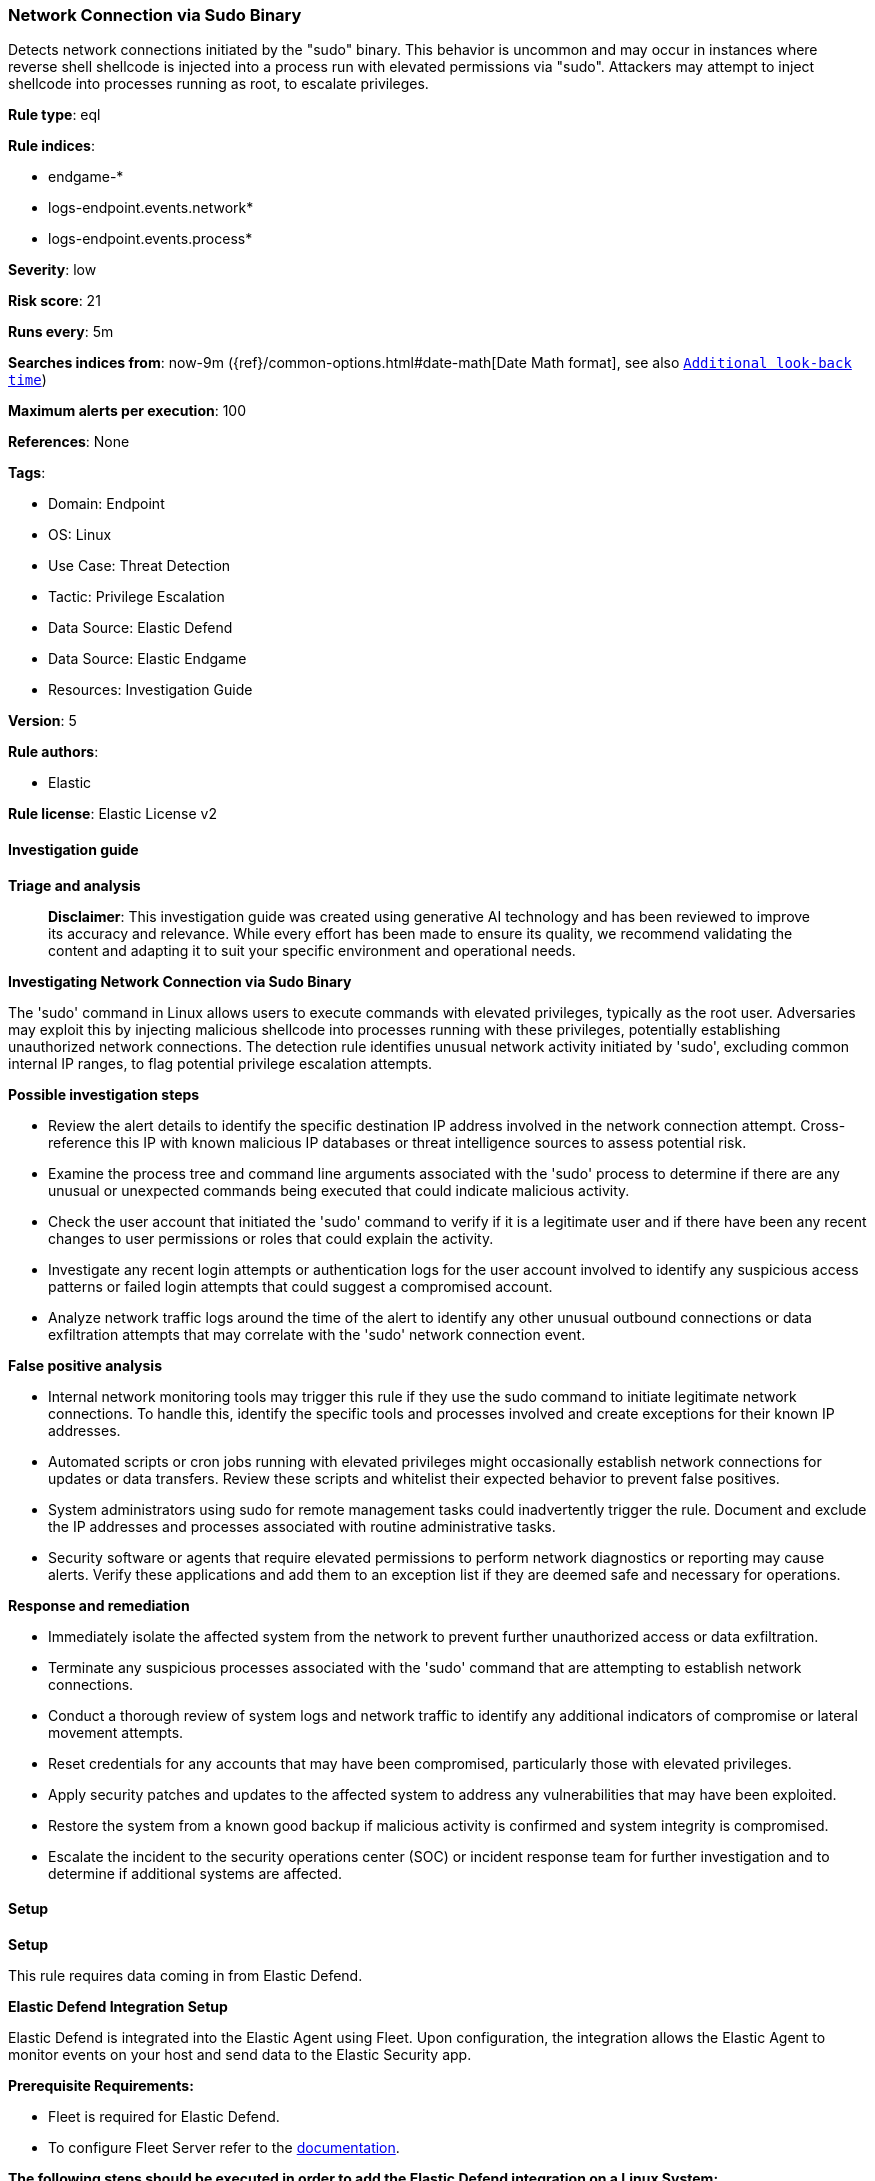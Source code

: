[[prebuilt-rule-8-17-5-network-connection-via-sudo-binary]]
=== Network Connection via Sudo Binary

Detects network connections initiated by the "sudo" binary. This behavior is uncommon and may occur in instances where reverse shell shellcode is injected into a process run with elevated permissions via "sudo". Attackers may attempt to inject shellcode into processes running as root, to escalate privileges.

*Rule type*: eql

*Rule indices*: 

* endgame-*
* logs-endpoint.events.network*
* logs-endpoint.events.process*

*Severity*: low

*Risk score*: 21

*Runs every*: 5m

*Searches indices from*: now-9m ({ref}/common-options.html#date-math[Date Math format], see also <<rule-schedule, `Additional look-back time`>>)

*Maximum alerts per execution*: 100

*References*: None

*Tags*: 

* Domain: Endpoint
* OS: Linux
* Use Case: Threat Detection
* Tactic: Privilege Escalation
* Data Source: Elastic Defend
* Data Source: Elastic Endgame
* Resources: Investigation Guide

*Version*: 5

*Rule authors*: 

* Elastic

*Rule license*: Elastic License v2


==== Investigation guide



*Triage and analysis*


> **Disclaimer**:
> This investigation guide was created using generative AI technology and has been reviewed to improve its accuracy and relevance. While every effort has been made to ensure its quality, we recommend validating the content and adapting it to suit your specific environment and operational needs.


*Investigating Network Connection via Sudo Binary*


The 'sudo' command in Linux allows users to execute commands with elevated privileges, typically as the root user. Adversaries may exploit this by injecting malicious shellcode into processes running with these privileges, potentially establishing unauthorized network connections. The detection rule identifies unusual network activity initiated by 'sudo', excluding common internal IP ranges, to flag potential privilege escalation attempts.


*Possible investigation steps*


- Review the alert details to identify the specific destination IP address involved in the network connection attempt. Cross-reference this IP with known malicious IP databases or threat intelligence sources to assess potential risk.
- Examine the process tree and command line arguments associated with the 'sudo' process to determine if there are any unusual or unexpected commands being executed that could indicate malicious activity.
- Check the user account that initiated the 'sudo' command to verify if it is a legitimate user and if there have been any recent changes to user permissions or roles that could explain the activity.
- Investigate any recent login attempts or authentication logs for the user account involved to identify any suspicious access patterns or failed login attempts that could suggest a compromised account.
- Analyze network traffic logs around the time of the alert to identify any other unusual outbound connections or data exfiltration attempts that may correlate with the 'sudo' network connection event.


*False positive analysis*


- Internal network monitoring tools may trigger this rule if they use the sudo command to initiate legitimate network connections. To handle this, identify the specific tools and processes involved and create exceptions for their known IP addresses.
- Automated scripts or cron jobs running with elevated privileges might occasionally establish network connections for updates or data transfers. Review these scripts and whitelist their expected behavior to prevent false positives.
- System administrators using sudo for remote management tasks could inadvertently trigger the rule. Document and exclude the IP addresses and processes associated with routine administrative tasks.
- Security software or agents that require elevated permissions to perform network diagnostics or reporting may cause alerts. Verify these applications and add them to an exception list if they are deemed safe and necessary for operations.


*Response and remediation*


- Immediately isolate the affected system from the network to prevent further unauthorized access or data exfiltration.
- Terminate any suspicious processes associated with the 'sudo' command that are attempting to establish network connections.
- Conduct a thorough review of system logs and network traffic to identify any additional indicators of compromise or lateral movement attempts.
- Reset credentials for any accounts that may have been compromised, particularly those with elevated privileges.
- Apply security patches and updates to the affected system to address any vulnerabilities that may have been exploited.
- Restore the system from a known good backup if malicious activity is confirmed and system integrity is compromised.
- Escalate the incident to the security operations center (SOC) or incident response team for further investigation and to determine if additional systems are affected.

==== Setup



*Setup*



This rule requires data coming in from Elastic Defend.


*Elastic Defend Integration Setup*

Elastic Defend is integrated into the Elastic Agent using Fleet. Upon configuration, the integration allows the Elastic Agent to monitor events on your host and send data to the Elastic Security app.


*Prerequisite Requirements:*

- Fleet is required for Elastic Defend.
- To configure Fleet Server refer to the https://www.elastic.co/guide/en/fleet/current/fleet-server.html[documentation].


*The following steps should be executed in order to add the Elastic Defend integration on a Linux System:*

- Go to the Kibana home page and click "Add integrations".
- In the query bar, search for "Elastic Defend" and select the integration to see more details about it.
- Click "Add Elastic Defend".
- Configure the integration name and optionally add a description.
- Select the type of environment you want to protect, either "Traditional Endpoints" or "Cloud Workloads".
- Select a configuration preset. Each preset comes with different default settings for Elastic Agent, you can further customize these later by configuring the Elastic Defend integration policy. https://www.elastic.co/guide/en/security/current/configure-endpoint-integration-policy.html[Helper guide].
- We suggest selecting "Complete EDR (Endpoint Detection and Response)" as a configuration setting, that provides "All events; all preventions"
- Enter a name for the agent policy in "New agent policy name". If other agent policies already exist, you can click the "Existing hosts" tab and select an existing policy instead.
For more details on Elastic Agent configuration settings, refer to the https://www.elastic.co/guide/en/fleet/8.10/agent-policy.html[helper guide].
- Click "Save and Continue".
- To complete the integration, select "Add Elastic Agent to your hosts" and continue to the next section to install the Elastic Agent on your hosts.
For more details on Elastic Defend refer to the https://www.elastic.co/guide/en/security/current/install-endpoint.html[helper guide].


==== Rule query


[source, js]
----------------------------------
sequence by host.id, process.entity_id with maxspan=5s
  [process where host.os.type == "linux" and event.type == "start" and event.action == "exec"]
  [network where host.os.type == "linux" and event.type == "start" and
  event.action in ("connection_attempted", "ipv4_connection_attempt_event") and process.name == "sudo" and not (
    destination.ip == null or destination.ip == "0.0.0.0" or cidrmatch(
      destination.ip, "10.0.0.0/8", "127.0.0.0/8", "169.254.0.0/16", "172.16.0.0/12", "192.0.0.0/24", "192.0.0.0/29",
      "192.0.0.8/32", "192.0.0.9/32", "192.0.0.10/32", "192.0.0.170/32", "192.0.0.171/32", "192.0.2.0/24",
      "192.31.196.0/24", "192.52.193.0/24", "192.168.0.0/16", "192.88.99.0/24", "224.0.0.0/4", "100.64.0.0/10",
      "192.175.48.0/24","198.18.0.0/15", "198.51.100.0/24", "203.0.113.0/24", "240.0.0.0/4", "::1", "FE80::/10",
      "FF00::/8", "172.31.0.0/16"
    )
  )]

----------------------------------

*Framework*: MITRE ATT&CK^TM^

* Tactic:
** Name: Privilege Escalation
** ID: TA0004
** Reference URL: https://attack.mitre.org/tactics/TA0004/
* Technique:
** Name: Process Injection
** ID: T1055
** Reference URL: https://attack.mitre.org/techniques/T1055/
* Sub-technique:
** Name: Ptrace System Calls
** ID: T1055.008
** Reference URL: https://attack.mitre.org/techniques/T1055/008/
* Technique:
** Name: Abuse Elevation Control Mechanism
** ID: T1548
** Reference URL: https://attack.mitre.org/techniques/T1548/
* Sub-technique:
** Name: Sudo and Sudo Caching
** ID: T1548.003
** Reference URL: https://attack.mitre.org/techniques/T1548/003/
